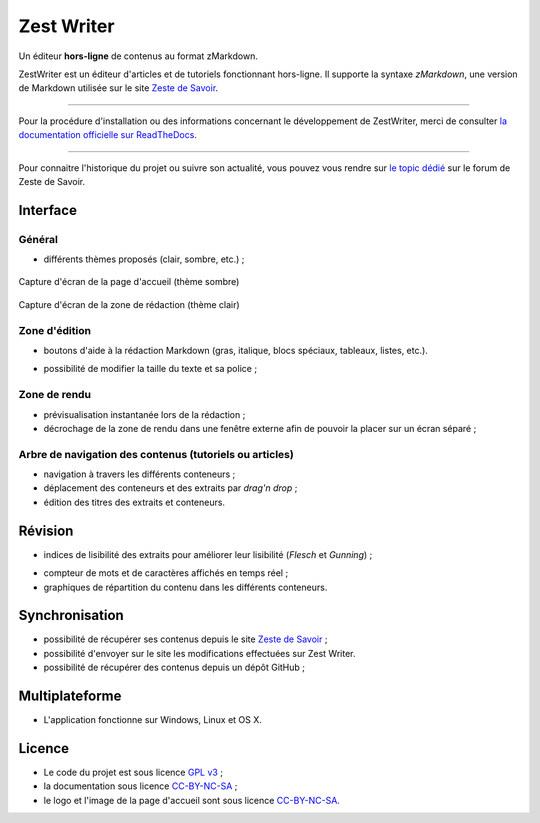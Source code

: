.. _presentation:

************
Zest Writer
************

.. readme_only

Un éditeur **hors-ligne** de contenus au format zMarkdown.

.. image:: ./doc/images/logo.png
   :alt: Logo de ZestWriter

.. no_readme_only

ZestWriter est un éditeur d'articles et de tutoriels fonctionnant hors-ligne. Il supporte la syntaxe *zMarkdown*, une version de Markdown utilisée sur le site `Zeste de Savoir <https://zestedesavoir.com/>`_.

.. readme_only

--------------------------------------------------------------------------------

.. image:: https://travis-ci.org/firm1/zest-writer.svg?branch=master
   :target: https://travis-ci.org/firm1/zest-writer
   :alt: Travis-CI Build Status

.. image:: https://ci.appveyor.com/api/projects/status/n3aa5h519uxvjufq/branch/master?svg=true
   :target: https://ci.appveyor.com/project/firm1/zest-writer/branch/master
   :alt: Appveyor build Status

.. image:: https://coveralls.io/repos/github/firm1/zest-writer/badge.svg?branch=master
   :target: https://coveralls.io/github/firm1/zest-writer?branch=master
   :alt: Coverage Status

.. image:: https://readthedocs.org/projects/zest-writer/badge
   :target: http://zest-writer.readthedocs.io/
   :alt: Documentation Status

.. image:: https://www.openhub.net/p/zest-writer/widgets/project_thin_badge.gif
   :target: https://www.openhub.net/p/zest-writer?ref=sample
   :alt: Statis

Pour la procédure d'installation ou des informations concernant le développement de ZestWriter, merci de consulter `la documentation officielle sur ReadTheDocs <http://zest-writer.readthedocs.io>`_.

--------------------------------------------------------------------------------

.. no_readme_only

Pour connaitre l'historique du projet ou suivre son actualité, vous pouvez vous rendre sur `le topic dédié <https://zestedesavoir.com/forums/sujet/5354/zest-writer-un-editeur-hors-ligne-pour-vos-contenus-zds/>`_ sur le forum de Zeste de Savoir.

Interface
#########

Général
*******

- différents thèmes proposés (clair, sombre, etc.) ;

.. figure:: ./doc/images/zw_dark_menu.png
   :align: center

   Capture d'écran de la page d'accueil (thème sombre)

.. figure:: ./doc/images/zw_light_redaction.png
   :align: center

   Capture d'écran de la zone de rédaction (thème clair)

Zone d'édition
**************

- boutons d'aide à la rédaction Markdown (gras, italique, blocs spéciaux, tableaux, listes, etc.).

.. image:: ./doc/images/buttons_bar.png
   :alt: Barre de boutons

- possibilité de modifier la taille du texte et sa police ;

Zone de rendu
*************

- prévisualisation instantanée lors de la rédaction ;
- décrochage de la zone de rendu dans une fenêtre externe afin de pouvoir la placer sur un écran séparé ;

.. image:: ./doc/images/render_window.png
   :alt: Zone de rendu dans une fenêtre externe

Arbre de navigation des contenus (tutoriels ou articles)
********************************************************

- navigation à travers les différents conteneurs ;
- déplacement des conteneurs et des extraits par *drag'n drop* ;
- édition des titres des extraits et conteneurs.

.. image:: ./doc/images/tree_view.png
   :alt: Arbre de navigation

Révision
########

- indices de lisibilité des extraits pour améliorer leur lisibilité (*Flesch* et *Gunning*) ;

.. image:: ./doc/images/flesch_indice.png
   :alt: Indice de Flesch

- compteur de mots et de caractères affichés en temps réel ;
- graphiques de répartition du contenu dans les différents conteneurs.

.. image:: ./doc/images/chart.png
   :alt: Graphique de répartition du contenu

Synchronisation
###############

- possibilité de récupérer ses contenus depuis le site `Zeste de Savoir <https://zestedesavoir.com/>`_ ;
- possibilité d'envoyer sur le site les modifications effectuées sur Zest Writer.
- possibilité de récupérer des contenus depuis un dépôt GitHub ;

Multiplateforme
###############

- L'application fonctionne sur Windows, Linux et OS X.

Licence
#######

- Le code du projet est sous licence `GPL v3 <./LICENSE>`_ ;
- la documentation sous licence `CC-BY-NC-SA <https://creativecommons.org/licenses/by-nc-sa/4.0/>`_ ;
- le logo et l'image de la page d'accueil sont sous licence `CC-BY-NC-SA <https://creativecommons.org/licenses/by-nc-sa/4.0/>`_.
